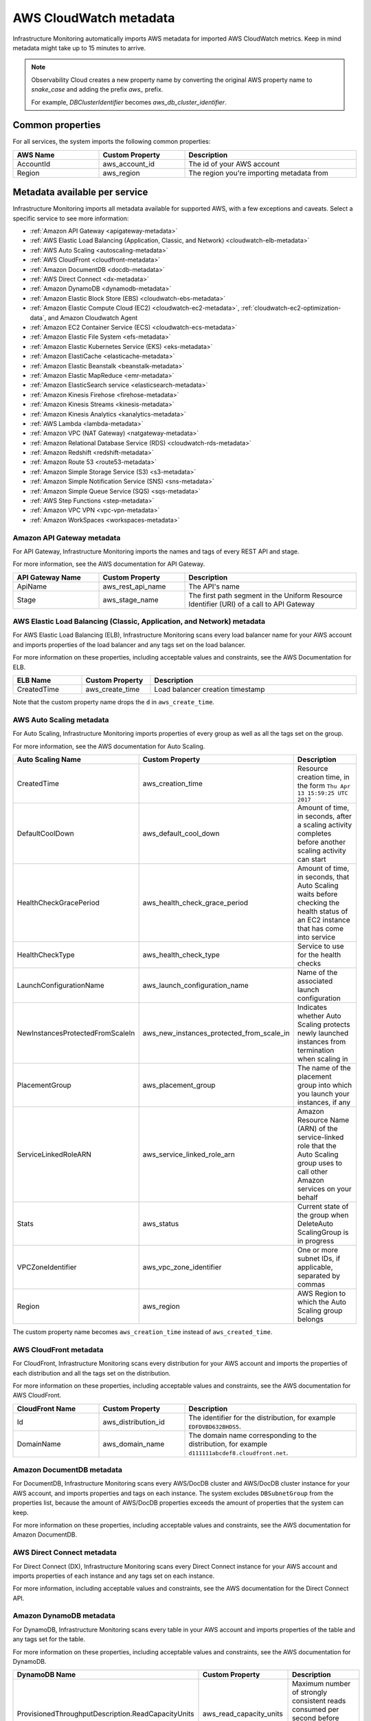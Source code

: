 .. _aws-infra-metadata:

**********************************
AWS CloudWatch metadata
**********************************

.. meta::
   :description: List of Splunk Infrastructure Monitoring AWS integration imported AWS metadata.

Infrastructure Monitoring automatically imports AWS metadata for imported AWS CloudWatch metrics. Keep in mind metadata might take up to 15 minutes to arrive.

.. note::
   Observability Cloud creates a new property name by converting the original AWS property name to `snake_case` and adding the prefix `aws_` prefix.
   
   For example, `DBClusterIdentifier` becomes `aws_db_cluster_identifier`.

.. _aws_common_properties:

Common properties
=============================================================================

For all services, the system imports the following common properties:

..  list-table::
   :header-rows: 1
   :width: 100%
   :widths: 30 30 60

   *  - :strong:`AWS Name`
      - :strong:`Custom Property`
      - :strong:`Description`

   *  - AccountId
      - aws_account_id
      - The id of your AWS account

   *  - Region
      - aws_region
      - The region you're importing metadata from


.. _aws-oc-metrics:

Metadata available per service
=============================================================================

Infrastructure Monitoring imports all metadata available for supported AWS, with a few exceptions and caveats. Select a specific service to see more information:

- :ref:`Amazon API Gateway <apigateway-metadata>` 
- :ref:`AWS Elastic Load Balancing (Application, Classic, and Network) <cloudwatch-elb-metadata>`
- :ref:`AWS Auto Scaling <autoscaling-metadata>` 
- :ref:`AWS CloudFront <cloudfront-metadata>` 
- :ref:`Amazon DocumentDB <docdb-metadata>` 
- :ref:`AWS Direct Connect <dx-metadata>` 
- :ref:`Amazon DynamoDB <dynamodb-metadata>` 
- :ref:`Amazon Elastic Block Store (EBS) <cloudwatch-ebs-metadata>`
- :ref:`Amazon Elastic Compute Cloud (EC2) <cloudwatch-ec2-metadata>`, :ref:`cloudwatch-ec2-optimization-data`, and Amazon Cloudwatch Agent
- :ref:`Amazon EC2 Container Service (ECS) <cloudwatch-ecs-metadata>`
- :ref:`Amazon Elastic File System <efs-metadata>`
- :ref:`Amazon Elastic Kubernetes Service (EKS) <eks-metadata>`
- :ref:`Amazon ElastiCache <elasticache-metadata>`
- :ref:`Amazon Elastic Beanstalk <beanstalk-metadata>`
- :ref:`Amazon Elastic MapReduce <emr-metadata>` 
- :ref:`Amazon ElasticSearch service <elasticsearch-metadata>`
- :ref:`Amazon Kinesis Firehose <firehose-metadata>`
- :ref:`Amazon Kinesis Streams <kinesis-metadata>`
- :ref:`Amazon Kinesis Analytics <kanalytics-metadata>`
- :ref:`AWS Lambda <lambda-metadata>` 
- :ref:`Amazon VPC (NAT Gateway) <natgateway-metadata>` 
- :ref:`Amazon Relational Database Service (RDS) <cloudwatch-rds-metadata>`
- :ref:`Amazon Redshift <redshift-metadata>` 
- :ref:`Amazon Route 53 <route53-metadata>` 
- :ref:`Amazon Simple Storage Service (S3) <s3-metadata>`
- :ref:`Amazon Simple Notification Service (SNS) <sns-metadata>`
- :ref:`Amazon Simple Queue Service (SQS) <sqs-metadata>` 
- :ref:`AWS Step Functions <step-metadata>` 
- :ref:`Amazon VPC VPN <vpc-vpn-metadata>` 
- :ref:`Amazon WorkSpaces <workspaces-metadata>` 

.. _apigateway-metadata:

Amazon API Gateway metadata
-------------------------------------------------------------------

For API Gateway, Infrastructure Monitoring imports the names and tags of every REST API and stage. 

For more information, see the AWS documentation for API Gateway.

..  list-table::
   :header-rows: 1
   :width: 100%
   :widths: 30 30 60

   *  - :strong:`API Gateway Name`
      - :strong:`Custom Property`
      - :strong:`Description`

   *  - ApiName
      - aws_rest_api_name
      - The API's name

   *  - Stage
      - aws_stage_name
      - The first path segment in the Uniform Resource Identifier (URI) of a call to API Gateway


.. _cloudwatch-elb-metadata:

AWS Elastic Load Balancing (Classic, Application, and Network) metadata
-----------------------------------------------------------------------------------------------------
For AWS Elastic Load Balancing (ELB), Infrastructure Monitoring scans every load balancer name for your AWS account and imports properties of the load balancer and any tags set on the load balancer.

For more information on these properties, including acceptable values and constraints, see the AWS Documentation for ELB.

.. list-table::
   :header-rows: 1
   :width: 100%
   :widths: 20 20 60

   *  - :strong:`ELB Name`
      - :strong:`Custom Property`
      - :strong:`Description`

   *  - CreatedTime
      - aws_create_time
      - Load balancer creation timestamp

Note that the custom property name drops the ``d`` in ``aws_create_time``. 

.. _autoscaling-metadata:

AWS Auto Scaling metadata
-------------------------------------------------------------------

For Auto Scaling, Infrastructure Monitoring imports properties of every group as well as all the tags set on the group.

For more information, see the AWS documentation for Auto Scaling.

.. list-table::
   :header-rows: 1
   :width: 100%
   :widths: 30 30 60

   *  - :strong:`Auto Scaling Name`
      - :strong:`Custom Property`
      - :strong:`Description`

   *  - CreatedTime
      - aws_creation_time
      - Resource creation time, in the form ``Thu Apr 13 15:59:25 UTC 2017``

   *  - DefaultCoolDown
      - aws_default_cool_down
      - Amount of time, in seconds, after a scaling activity completes before another scaling activity can start

   *  - HealthCheckGracePeriod
      - aws_health_check_grace_period
      - Amount of time, in seconds, that Auto Scaling waits before checking the health status of an EC2 instance that has come into service

   *  - HealthCheckType
      - aws_health_check_type
      - Service to use for the health checks

   *  - LaunchConfigurationName
      - aws_launch_configuration_name
      - Name of the associated launch configuration

   *  - NewInstancesProtectedFromScaleIn
      - aws_new_instances_protected_from_scale_in
      - Indicates whether Auto Scaling protects newly launched instances from termination when scaling in

   *  - PlacementGroup
      - aws_placement_group
      - The name of the placement group into which you launch your instances, if any

   *  - ServiceLinkedRoleARN
      - aws_service_linked_role_arn
      - Amazon Resource Name (ARN) of the service-linked role that the Auto Scaling group uses to call other Amazon services on your behalf

   *  - Stats
      - aws_status
      - Current state of the group when DeleteAuto ScalingGroup is in progress

   *  - VPCZoneIdentifier
      - aws_vpc_zone_identifier
      - One or more subnet IDs, if applicable, separated by commas

   *  - Region
      - aws_region
      - AWS Region to which the Auto Scaling group belongs

The custom property name becomes ``aws_creation_time`` instead of ``aws_created_time``.

.. _cloudfront-metadata:

AWS CloudFront metadata
-------------------------------------------------------------------

For CloudFront, Infrastructure Monitoring scans every distribution for your AWS account and imports the properties of each distribution and all the tags set on the distribution.

For more information on these properties, including acceptable values and constraints, see the AWS documentation for AWS CloudFront.

.. list-table::
   :header-rows: 1
   :width: 100%
   :widths: 30 30 60

   *  -  :strong:`CloudFront Name`
      -  :strong:`Custom Property`
      -  :strong:`Description`

   *  -  Id
      -  aws_distribution_id
      -  The identifier for the distribution, for example ``EDFDVBD632BHDS5``.

   *  -  DomainName
      -  aws_domain_name
      -  The domain name corresponding to the distribution, for example ``d111111abcdef8.cloudfront.net``.


.. _docdb-metadata:

Amazon DocumentDB metadata
-------------------------------------------------------------------

For DocumentDB, Infrastructure Monitoring scans every AWS/DocDB cluster and AWS/DocDB cluster instance for your AWS account, and imports properties and tags on each instance. The system excludes ``DBSubnetGroup`` from the properties list, because the amount of AWS/DocDB properties exceeds the amount of properties that the system can keep.

For more information on these properties, including acceptable values and constraints, see the AWS documentation for Amazon DocumentDB.

.. _dx-metadata:

AWS Direct Connect metadata
-------------------------------------------------------------------

For Direct Connect (DX), Infrastructure Monitoring scans every Direct Connect instance for your AWS account and imports properties of each instance and any tags set on each instance. 

For more information, including acceptable values and constraints, see the AWS documentation for the Direct Connect API.

.. _dynamodb-metadata:

Amazon DynamoDB metadata
-------------------------------------------------------------------

For DynamoDB, Infrastructure Monitoring scans every table in your AWS account and imports properties of the table and any tags set for the table. 

For more information on these properties, including acceptable values and constraints, see the AWS documentation for DynamoDB.

.. list-table::
   :header-rows: 1
   :widths: 30 30 60
   :width: 100%

   *  -  :strong:`DynamoDB Name`
      -  :strong:`Custom Property`
      -  :strong:`Description`

   *  -  ProvisionedThroughputDescription.ReadCapacityUnits
      -  aws_read_capacity_units
      -  Maximum number of strongly consistent reads consumed per second before DynamoDB returns a ThrottlingException

   *  -  ProvisionedThroughputDescription.WriteCapacityUnits
      -  aws_write_capacity_units
      -  Maximum number of writes consumed per second before DynamoDB returns a ThrottlingException

   *  -  TableName
      -  aws_table_name
      -  Name of the DynamoDB table

   *  -  TableStatus
      -  aws_table_status
      -  Current state of the table

.. _cloudwatch-ebs-metadata:

Amazon Elastic Block Store (EBS) metadata
-------------------------------------------------------------------

For EBS, Infrastructure Monitoring scans every volume ID from your AWS account and imports properties of the volume and any tags set on the volume.

For more information on these properties, including acceptable values and constraints, see the AWS documentation for EBS.

.. list-table::
   :header-rows: 1
   :widths: 20 20 60
   :width: 100%

   *  - :strong:`EBS Name`
      - :strong:`Custom Property`
      - :strong:`Description`

   *  - attachment_state
      - aws_attachment_state
      - The attachment state of the volume

   *  - availability-zone
      - aws_availability_zone
      - The Availability Zone in which EBS created the volume

   *  - create-time
      - aws_create_time
      - Date and time that EBS created the volume

   *  - delete_on_termination
      - aws_delete_on_termination
      - Whether or not EBS deletes a volume if something terminates the instance to which it's attached

   *  - encrypted
      - aws_encrypted
      - The encryption status of the volume

   *  - instance_id
      - aws_instance_id
      - ID of the instance to which the volume is attached. This property is propagated only if the volume is attached to an instance

   *  - iops
      - aws_iops
      - The number of I/O operations per second (IOPS) that the volume supports

   *  - kms_key_id
      - aws_kms_key_id
      - The full ARN of the AWS customer master key used to protect the volume encryption key for the volume

   *  - size
      - aws_size
      - The size of the volume, in GiB

   *  - snapshot_id
      - aws_snapshot_id
      - The snapshot from which the volume was created

   *  - state
      - aws_state
      - The status of the volume

   *  - volume_id
      - aws_volume_id
      - The volume ID

   *  - volume_type
      - aws_volume_type
      - The Amazon EBS volume type

.. _cloudwatch-ec2-metadata:

Amazon Elastic Compute Cloud (EC2) metadata
-------------------------------------------------------------------

For EC2, Infrastructure Monitoring scans every instance ID in your AWS account and imports properties of the instance and any tags set on the instance. Any property named ``Host`` or ``InstanceId`` in Infrastructure Monitoring that has the value of the instance ID, private DNS name, or private IP address gets the same tags and properties of the instance ID. Each instance property is prefixed with ``aws\_``. 

For more information on these properties, including acceptable values and constraints, see the Amazon documentation for EC2 metadata.

.. list-table::
   :header-rows: 1
   :widths: 25 25 50
   :width: 100%

   *  -  :strong:`EC2 Name`
      -  :strong:`Custom Property`
      -  :strong:`Description`

   *  - architecture
      - aws_architecture
      - Instance architecture (i386 or x86_64)

   *  - availability-zone
      - aws_availability_zone
      - The availability zone of the instance

   *  - dns-name
      - aws_public_dns_name
      - Public DNS name of the instance

   *  - hypervisor
      - aws_hypervisor
      - Hypervisor type of the instance (ovm or xen)

   *  - image-id
      - aws_image_id
      - ID of the image used to launch the instance

   *  - instance-id
      - aws_instance_id
      - ID of the instance

   *  - instance-state-name
      - aws_state
      - An object defining the state code and name of the instance

   *  - instance-type
      - aws_instance_type
      - Type of the instance

   *  - ip-address
      - aws_public_ip_address
      - The address of the Elastic IP address bound to the network interface

   *  - kernel-id
      - aws_kernel_id
      - Kernel ID

   *  - launch-time
      - aws_launch_time
      - The time when the instance was launched

   *  - private-dns-name
      - aws_private_dns_name
      - Private DNS name of the instance

   *  - reason
      - aws_state_reason
      - The state reason for the instance (if provided)

   *  - region
      - aws_region
      - The region in which the instance is running

   *  - reservation-id
      - aws_reservation_id
      - ID of the instance's reservation

   *  - root-device-type
      - aws_root_device_type
      - Type of root device that the instance uses


.. _cloudwatch-ec2-optimization-data:

Amazon EC2 metadata for AWS Optimizer
-------------------------------------------------------------------

Infrastructure Monitoring AWS Optimizer helps you find cost-saving opportunities and underutilized investments in EC2. AWS Optimizer shows you usage patterns and cost attribution by InstanceType, AWS Region, and AWS Availability Zone. AWS Optimizer also shows you categories specific to your setup, such as Service, Team, and all other dimensions that come from EC2 instance tags.

AWS Optimizer generates metrics from usage and cost data imported by calls to the AWS API. These generated metrics let you visualize and analyze EC2 usage and costs, as shown in built-in dashboards. You can also create detectors based on AWS Optimizer metrics. These detectors send real-time alerts for unexpected changes in cost or usage patterns.

* To learn more about visualizing and analyzing the metrics, see :ref:`built-in-dashboards`.
* To learn more about creating detectors, see :ref:`create-detectors`.

To import the usage and cost data, make sure the following lines are in your AWS Policy Document. To learn how to view and modify your AWS Policy Document, see :ref:`get-started-aws`:

.. code-block:: none

   "ec2:DescribeInstances",
   "ec2:DescribeInstanceStatus",
   "ec2:DescribeTags",
   "ec2:DescribeReservedInstances",
   "ec2:DescribeReservedInstancesModifications",
   "organizations:DescribeOrganization",


Notes on using AWS Optimizer:

* AWS Optimizer is only available in Splunk Observability Cloud Enterprise Edition.
* The imported data does not include AWS billing data.
* Infrastructure Monitoring doesn't import data or generate metrics for EC2 Spot Instances.
* If you have multiple AWS accounts, you need to add a Infrastructure Monitoring AWS integration for each account, and each integration must have :strong:`Import data for AWS Optimizer` selected. If you don't set this option, your generated metrics might contain inaccurate values.

.. _cloudwatch-ecs-metadata:

Amazon EC2 Container Service (ECS) metadata
-------------------------------------------------------------------

For ECS, Infrastructure Monitoring scans every cluster and service for your AWS account and imports their properties as well as any tags set on the cluster or service.

For more information, see the AWS documentation for ECS.

.. list-table::
   :header-rows: 1
   :widths: 30 30 60
   :width: 100%

   *  - :strong:`ECS Name`
      - :strong:`Custom Property`
      - :strong:`Description`

   *  - ClusterName
      - aws_cluster_name
      - A user-generated string that you use to identify your cluster.

   *  - ServiceName
      - aws_service_name
      - The name of your service.

.. _efs-metadata:

Amazon Elastic File System metadata
-------------------------------------------------------------------

For Amazon Elastic File System (Amazon EFS), Infrastructure Monitoring scans every volume ID from your AWS account and imports all tags set on the volume. Observability Cloud doesn't import any properties.

For more information, including acceptable values and constraints, see the AWS documentation for EFS.

.. _eks-metadata:

Amazon Elastic Kubernetes System (EKS) metadata
-------------------------------------------------------------------

For EKS, Infrastructure Monitoring imports properties and tags on each instance, except for clusters' ``CertificateAuthorityData``.

For more information, including acceptable values and constraints, see the AWS documentation for EKS.

.. _elasticache-metadata:

Amazon ElastiCache metadata
-------------------------------------------------------------------

For ElastiCache, Infrastructure Monitoring scans every cluster and node for your AWS account and imports their properties as well as any tags set on the cluster or node.

For more information about these properties, including acceptable values and constraints, see the AWS CacheCluster and AWS CacheNode documentation.

.. list-table::
   :header-rows: 1
   :width: 100%

   *  -  :strong:`ElastiCache Name`
      -  :strong:`Custom Property`
      -  :strong:`Description`
      -  :strong:`Applies to`

   *  -  ReplicationGroupId
      -  aws_replication_group_id
      -  The replication group to which this cluster belongs. If this field is empty, the cluster is not associated with any
         replication group.
      -  Cluster metrics that are part of a replication group

   *  -  CacheClusterCreateTime
      -  aws_cache_cluster_create_time
      -  The date and time when the cluster was created
      -  Cluster and node

   *  -  Engine
      -  aws_engine
      -  The name of the cache engine used by this cluster
      -  Cluster and node

   *  -  EngineVersion
      -  aws_engine_version
      -  The version of the cache engine by this cluster
      -  Cluster and node

   *  -  CustomerAvailabilityZone
      -  aws_availability_zone
      -  The AWS Availability Zone where this node was created and now resides
      -  Node only

   *  -  CacheNodeCreateTime
      -  aws_cache_node_create_time
      -  The date and time when the cache node was created
      -  Node only

   *  -  n/a
      -  aws_cache_cluster_name
      -  Either the value of ``aws_replication_group_id`` (if applicable) or the value of the dimension ``CacheClusterId``
      -  Cluster and node


CacheClusterId is a dimension that is already in the ElastiCache metric time series (MTS) that Infrastructure Monitoring imports from AWS Cloudwatch.

.. _beanstalk-metadata:

Amazon Elastic Beanstalk metadata
-------------------------------------------------------------------

For Elastic Beanstalk, Infrastructure Monitoring imports properties and tags. 

For more information, including acceptable values and constraints, see the AWS documentation for Elastic Beanstalk.

.. list-table::
   :header-rows: 1
   :widths: 30 30 60
   :width: 100%

   *  -  :strong:`Elastic Beanstalk Name`
      -  :strong:`Custom Property`
      -  :strong:`Description`

   *  -  ApplicationName
      -  aws_application_name
      -  The name of the application associated with this environment

   *  -  SolutionStackName
      -  aws_solution_stack_name
      -  The name of the SolutionStack deployed with this environment

   *  -  TemplateName
      -  aws_template_name
      -  The name of the configuration template used to originally launch this environment

   *  -  Status
      -  aws_status
      -  The current operational status of the environment. 

         Possible values are:
         
         * Aborting: The environment is aborting a deployment
         * Launching: The environment is in the process of initial deployment
         * LinkingFrom: The environment is linked to by another environment. See Environment links for details
         * LinkingTo: The environment is in the process of linking to another environment. See Environment links for details
         * Updating: The environment is updating its configuration settings or application version
         * Ready: The environment is available to have an action performed on it, such as update or terminate
         * Terminating: The environment is shutting down
         * Terminated: The environment is not running

   *  -  VersionLabel
      -  aws_version_label
      -  The application version deployed in this environment


.. _emr-metadata:

Amazon Elastic MapReduce (EMR) metadata
-------------------------------------------------------------------

For EMR, Infrastructure Monitoring scans the properties of every cluster as well as any tags set on each cluster.

For more information on these properties, including acceptable values and constraints, see the AWS documentation for the DescribeCluster API.

.. list-table::
   :header-rows: 1
   :widths: 30 30 60
   :width: 100%

   *  - :strong:`EMR Name`
      - :strong:`Custom Property`
      - :strong:`Description`

   *  - Id
      - aws_cluster_id
      - AWS identifier of the cluster

   *  - Name
      - aws_cluster_name
      - The name you gave the cluster

   *  - AutoScalingRole
      - aws_auto_scaling_role
      - An Amazon Identity and Access Management (IAM) role for automatic scaling policies

   *  - CustomAmiId
      - aws_custom_ami_id
      - The ID of a custom Amazon EBS-backed Linux Amazon Machine Image (AMI) if the cluster uses a custom AMI

   *  - InstanceCollectionType
      - aws_instance_collection_type
      - The instance group configuration of the cluster

   *  - LogUri
      - aws_log_uri
      - The path to the Amazon S3 location where logs for this cluster are stored

   *  - MasterPublicDnsName
      - aws_master_public_dns_name
      - The DNS name of the master node

   *  - ReleaseLabel
      - aws_release_label
      - The Amazon EMR release label, which determines the version of open-source application packages installed on the cluster

   *  - RepoUpgradeOnBoot
      - aws_repo_upgrade_on_boot
      - Applies only when CustomAmiID is used

   *  - RequestedAmiVersion
      - aws_requested_ami_version
      - The AMI version requested for this cluster

   *  - RunningAmiVersion
      - aws_running_ami_version
      - The AMI version running on this cluster

   *  - ScaleDownBehavior
      - aws_scale_down_behavior
      - The way that individual Amazon EC2 instances terminate when an automatic scale-in activity occurs or an instance group is resized

   *  - SecurityConfiguration
      - aws_security_configuration
      - The name of the security configuration applied to the cluster

   *  - ServiceRole
      - aws_service_role
      - The IAM role that the Amazon EMR service uses to access AWS resources on your behalf

   *  - Status
      - aws_status
      - The current status details about the cluster

   *  - AutoTerminate
      - aws_auto_terminate
      - Specifies whether the cluster terminates after completing all steps

   *  - TerminationProtected
      - aws_termination_protected
      - Indicates whether Amazon EMR locks the cluster to prevent the EC2 instances from being terminated by an API call or user intervention, or in the event of a cluster error

   *  - VisibleToAllUsers
      - aws_visible_to_all_users
      - Indicates whether the cluster is visible to all IAM users of the AWS account associated with the cluster

   *  - NormalizedInstanceHours
      - aws_normalized_instance_hours
      - An approximation of the cost of the cluster, represented in m1.small/hours

.. _elasticsearch-metadata:

Amazon Elasticsearch Service metadata
-------------------------------------------------------------------

For Elasticsearch, Infrastructure Monitoring scans every domain from your AWS account and imports the version and any tags set on the domain.

For more information, see the documentation for AWS Elasticsearch

.. list-table::
   :header-rows: 1
   :widths: 30 30 60
   :width: 100%

   *  -  :strong:`Elasticsearch Name`
      -  :strong:`Custom Property`
      -  :strong:`Description`

   *  -  ElasticsearchVersion
      -  aws_es_version
      -  The Elasticsearch version, for example ``7.1``.


.. _firehose-metadata:

Amazon Kinesis Firehose metadata
-------------------------------------------------------------------

Infrastructure Monitoring imports Kinesis Firehose's tags. See the AWS documentation.

.. _kinesis-metadata:

Amazon Kinesis Streams metadata
-------------------------------------------------------------------

For Kinesis Streams, Infrastructure Monitoring scans the properties of every stream as well as any tags set on each stream. If shard-level metrics are enabled in AWS, properties and tags are also applied to Kinesis shards for their respective parent streams. 

For more information, see the AWS documentation for the StreamDescription API.

.. list-table::
   :header-rows: 1
   :widths: 30 30 60
   :width: 100%

   *  - :strong:`Kinesis Name`
      - :strong:`Custom Property`
      - :strong:`Description`

   *  - StreamName
      - aws_stream_name
      - The name of the stream

   *  - StreamStatus
      - aws_stream_status
      - The server-side encryption type used on the stream

   *  - RetentionPeriodHours
      - aws_retention_period_hours
      - The current retention period, in hours

.. _kanalytics-metadata:

Amazon Kinesis Analytics metadata
-------------------------------------------------------------------

Infrastructure Monitoring imports Kinesis Analytics' properties and tags, except for ``ApplicationConfiguration``. 

For more information, see the AWS documentation.

.. _lambda-metadata:

AWS Lambda metadata
-------------------------------------------------------------------

For AWS Lambda, Infrastructure Monitoring scans every version of every function associated with your AWS
account and imports properties of the function version and any tags set on the function. Infrastructure Monitoring also imports the ``lambda_arn`` dimension, which is the qualified ARN for an AWS Lambda function.

For more information on these properties, including acceptable values and constraints, see the AWS Lambda documentation for API function configuration.

.. list-table::
   :header-rows: 1
   :widths: 30 30 60
   :width: 100%

   *  - :strong:`AWS Lambda Filter Name`
      - :strong:`Custom Property`
      - :strong:`Description`


   *  - CodeSha256
      - aws_function_code_sha256
      - SHA256 hash of your function deployment package

   *  - CodeSize
      - aws_function_code_size
      - The size of the .zip file you uploaded for the function, in bytes

   *  - FunctionName
      - aws_function_name
      - Function name

   *  - MemorySize
      - aws_function_memory_size
      - Memory size you configured for the function, in MB

   *  - Runtime
      - aws_function_runtime
      - Runtime environment for the function

   *  - Timeout
      - aws_function_timeout
      - The function execution time at which AWS Lambda needs to terminate the function

   *  - Version
      - aws_function_version
      - The function version

   *  - VpcConfig.vpcId
      - aws_function_vpc_id
      - The Amazon Virtual Private Cloud (VPC) ID associated with your function


.. _natgateway-metadata:

Amazon VPC (NAT Gateway) metadata
-------------------------------------------------------------------

Infrastructure Monitoring imports all Amazon VPC Network Address Translation (NAT) gateway properties and tags.

For more information on these properties, including acceptable values and constraints, see the AWS documentation.

.. _cloudwatch-rds-metadata:

Amazon Relational Database Service (RDS) metadata
-------------------------------------------------------------------

For RDS, Infrastructure Monitoring scans every database instance for your AWS account and imports properties of each instance and any tags set on each instance. 

For more information, including acceptable values and constraints, see the AWS documentation for the DBCluster API.

.. list-table::
   :header-rows: 1
   :widths: 30 30 60
   :width: 100%

   *  - :strong:`RDS Name`
      - :Strong:`Custom Property`
      - :Strong:`Description`

   *  - AvailabilityZone
      - aws_availability_zone
      - Name of the DB instance Availability Zone

   *  - DBClusterIdentifier
      - aws_db_cluster_identifier
      - If the DB instance is a member of a DB cluster, contains the name of the DB cluster

   *  - DBInstanceClass
      - aws_db_instance_class
      - Name of the compute and memory capacity class of the DB instance

   *  - DBInstanceStatus
      - aws_db_instance_status
      - Current state of the DB instance

   *  - Engine
      - aws_engine
      - Name of the database engine this DB instance uses

   *  - EngineVersion
      - aws_engine_version
      - Database engine version.

   *  - InstanceCreateTime
      - aws_instance_create_time
      - DB instance creation date and time

   *  - Iops
      - aws_iops
      - New Provisioned input/output operations per second (IOPS) value for the DB instance. AWS might apply this value in the future, or might be applying it at the moment.

   *  - MultiAZ
      - aws_multi_az
      - Indicates if the DB instance is a Multi-AZ deployment

   *  - PubliclyAccessible
      - aws_publicly_accessible
      - Accessibility options for the DB instance. ``"true"`` indicates an internet-facing instance with a publicly resolvable DNS name that resolves to a public IP address. ``"false"`` indicates an internal instance with a DNS name that resolves to a private IP address.

   *  - ReadReplicaSourceDBInstanceIdentifier
      - aws_read_replica_source_db_instance_identifier
      - If the DB instance is a Read Replica, this value is the identifier of the source DB instance.

   *  - SecondaryAvailabilityZone
      - aws_second_availability_zone
      - If this property is present, and the DB instance has multi-AZ support, this value specifies the name of the secondary Availability Zone.

   *  - StorageType
      - aws_storage_type
      - Storage type associated with the DB instance

.. _redshift-metadata:

Amazon Redshift metadata
-------------------------------------------------------------------

For RedShift, Infrastructure Monitoring scans every cluster for your AWS account and imports properties of the cluster and any tags set on the cluster.

For more information, including acceptable values and constraints, see the AWS documentation for the RedShift Cluster API.

.. list-table::
   :header-rows: 1
   :widths: 30 30 60
   :width: 100%

   *  - :strong:`Redshift Name`
      - :strong:`Custom Property`
      - :strong:`Description`

   *  - ClusterIdentifier
      - aws_cluster_identifier
      - The unique identifier of the cluster

   *  - AvailabilityZone
      - aws_availability_zone
      - Name of the Availability Zone in which the cluster is located

   *  - ClusterCreateTime
      - aws_cluster_create_time
      - Creation date and time for the cluster

   *  - ClusterStatus
      - aws_cluster_status
      - The current state of the cluster

   *  - ClusterRevisionNumber
      - aws_cluster_revision_number
      - Revision number of the database in the cluster.

   *  - ClusterVersion
      - aws_cluster_version
      - Version ID of the Amazon Redshift engine that is running in the cluster

   *  - NodeType
      - aws_cluster_node_type
      - The node type for the nodes in the cluster

   *  - DBName
      - aws_cluster_db_name
      - Name of the initial database created when the cluster was created

   *  - Encrypted
      - aws_cluster_encrypted
      - Boolean. If ``true``, indicates that data in the cluster is encrypted at rest.

   *  - MasterUsername
      - aws_cluster_master_username
      - Master username for the cluster. This is the name used to connect to the database specified in the DBName parameter.

   *  - PubliclyAccessible
      - aws_cluster_publicly_accessible
      - Boolean. If ``true``, indicates that the cluster can be accessed from a public network.

.. _route53-metadata:

Amazon Route 53 metadata
-------------------------------------------------------------------

Infrastructure Monitoring imports Route 53's :ref:`common properties <aws_common_properties>` and tags. 

For more information, see the AWS documentation.

.. _s3-metadata:
.. _s3:

Amazon Simple Storage Service (S3) metadata
-------------------------------------------------------------------

For S3, Infrastructure Monitoring imports the region in which the bucket resides, as well as any tags set on buckets. Infrastructure Monitoring only imports metadata for non-empty buckets. By default, Infrastructure Monitoring only receives the daily storage metrics listed on the Amazon S3 console page. Amazon bills you separately for the request metrics shown on that page, so you must explicitly select to import them. 

For more information on S3 bucket tags, see the documentation for AWS S3 Cost Allocation tagging.

.. list-table::
   :header-rows: 1
   :widths: 30 30 60
   :width: 100%

   *  - :strong:`S3 Name`
      - :strong:`Custom Property`
      - :strong:`Description`

   *  - Region
      - aws_region
      - The region in which the S3 bucket resides

.. _sns-metadata:

Amazon Simple Notification Service (SNS) metadata
-------------------------------------------------------------------

Infrastructure Monitoring imports SNS tags only. See the AWS documentation.

.. _sqs-metadata:

Amazon SQS metadata
-------------------------------------------------------------------

For Amazon Simple Queue Service (SQS), Infrastructure Monitoring imports properties of every queue as well as any tags set on the queue.

For more information on these properties, including acceptable values and constraints, see the AWS developer documentation for SQS.

.. list-table::
   :header-rows: 1
   :widths: 30 30 60
   :width: 100%

   *  - :strong:`SQS Name`
      - :strong:`Custom Property`
      - :strong:`Description`

   *  - QueueArn
      - aws_queue_arn
      - AWS resource name of the SQS queue

   *  - QueueURL
      - aws_queue_url
      - URL for the SQS queue

   *  - MaximumMessageSize
      - aws_maximum_message_size
      - Maximum size of a message that SQS accepts, in bytes. SQS rejects a message that is larger than this value.

   *  - CreateTimestamp
      - aws_created_timestamp
      - Creation timestamp for the SQS queue

   *  - VisibilityTimeout
      - aws_visibility_timeout
      - Visibility timeout for the queue

   *  - FifoQueue
      - aws_fifo_queue
      - Indicates whether the queue is a fifo queue

   *  - Region
      - aws_region
      - The region in which the SQS resides

.. _step-metadata:

AWS Step Functions metadata
-------------------------------------------------------------------

For Step Functions, Infrastructure Monitoring scans every state machine for your AWS account and imports all instances' properties, and any tags set on each instance. 

For more information, including acceptable values and constraints, see the AWS documentation for the State Machine.

.. _vpc-vpn-metadata:

Amazon VPC VPN metadata
-------------------------------------------------------------------

Infrastructure Monitoring imports the :ref:`common properties <aws_common_properties>` and tags of Amazon VPC Virtual Private Network (VPN).

For more information, see the AWS documentation.

.. _workspaces-metadata:

Amazon WorkSpaces metadata
-------------------------------------------------------------------

For WorkSpaces, Infrastructure Monitoring scans every WorkSpace instance for your AWS account and imports all instances' properties, and any tags set on each instance. 

For more information, including acceptable values and constraints, see the AWS documentation for the WorkSpaces API.